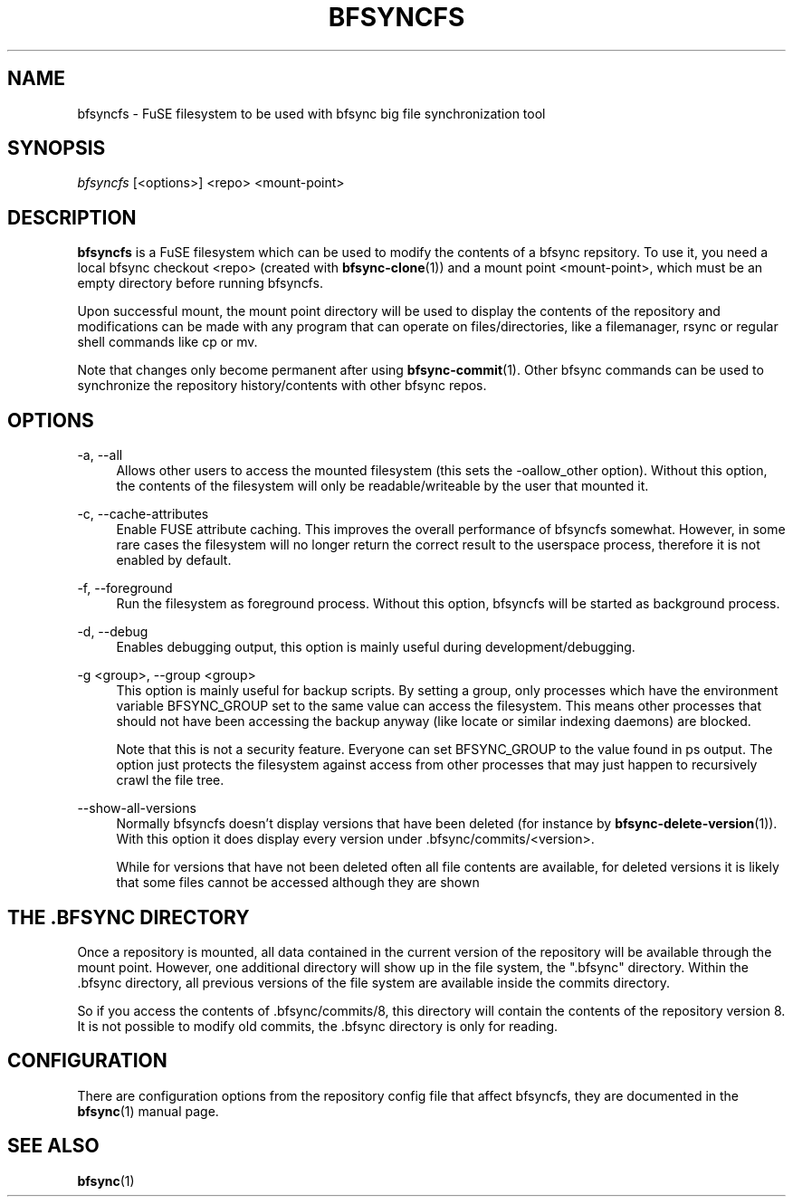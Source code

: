 '\" t
.\"     Title: bfsyncfs
.\"    Author: [FIXME: author] [see http://docbook.sf.net/el/author]
.\" Generator: DocBook XSL Stylesheets v1.79.1 <http://docbook.sf.net/>
.\"      Date: 06/28/2018
.\"    Manual: \ \&
.\"    Source: \ \&
.\"  Language: English
.\"
.TH "BFSYNCFS" "1" "06/28/2018" "\ \&" "\ \&"
.\" -----------------------------------------------------------------
.\" * Define some portability stuff
.\" -----------------------------------------------------------------
.\" ~~~~~~~~~~~~~~~~~~~~~~~~~~~~~~~~~~~~~~~~~~~~~~~~~~~~~~~~~~~~~~~~~
.\" http://bugs.debian.org/507673
.\" http://lists.gnu.org/archive/html/groff/2009-02/msg00013.html
.\" ~~~~~~~~~~~~~~~~~~~~~~~~~~~~~~~~~~~~~~~~~~~~~~~~~~~~~~~~~~~~~~~~~
.ie \n(.g .ds Aq \(aq
.el       .ds Aq '
.\" -----------------------------------------------------------------
.\" * set default formatting
.\" -----------------------------------------------------------------
.\" disable hyphenation
.nh
.\" disable justification (adjust text to left margin only)
.ad l
.\" -----------------------------------------------------------------
.\" * MAIN CONTENT STARTS HERE *
.\" -----------------------------------------------------------------
.SH "NAME"
bfsyncfs \- FuSE filesystem to be used with bfsync big file synchronization tool
.SH "SYNOPSIS"
.sp
.nf
\fIbfsyncfs\fR [<options>] <repo> <mount\-point>
.fi
.SH "DESCRIPTION"
.sp
\fBbfsyncfs\fR is a FuSE filesystem which can be used to modify the contents of a bfsync repsitory\&. To use it, you need a local bfsync checkout <repo> (created with \fBbfsync-clone\fR(1)) and a mount point <mount\-point>, which must be an empty directory before running bfsyncfs\&.
.sp
Upon successful mount, the mount point directory will be used to display the contents of the repository and modifications can be made with any program that can operate on files/directories, like a filemanager, rsync or regular shell commands like cp or mv\&.
.sp
Note that changes only become permanent after using \fBbfsync-commit\fR(1)\&. Other bfsync commands can be used to synchronize the repository history/contents with other bfsync repos\&.
.SH "OPTIONS"
.PP
\-a, \-\-all
.RS 4
Allows other users to access the mounted filesystem (this sets the
\-oallow_other
option)\&. Without this option, the contents of the filesystem will only be readable/writeable by the user that mounted it\&.
.RE
.PP
\-c, \-\-cache\-attributes
.RS 4
Enable FUSE attribute caching\&. This improves the overall performance of bfsyncfs somewhat\&. However, in some rare cases the filesystem will no longer return the correct result to the userspace process, therefore it is not enabled by default\&.
.RE
.PP
\-f, \-\-foreground
.RS 4
Run the filesystem as foreground process\&. Without this option,
bfsyncfs
will be started as background process\&.
.RE
.PP
\-d, \-\-debug
.RS 4
Enables debugging output, this option is mainly useful during development/debugging\&.
.RE
.PP
\-g <group>, \-\-group <group>
.RS 4
This option is mainly useful for backup scripts\&. By setting a group, only processes which have the environment variable
BFSYNC_GROUP
set to the same value can access the filesystem\&. This means other processes that should not have been accessing the backup anyway (like locate or similar indexing daemons) are blocked\&.
.sp
Note that this is not a security feature\&. Everyone can set
BFSYNC_GROUP
to the value found in ps output\&. The option just protects the filesystem against access from other processes that may just happen to recursively crawl the file tree\&.
.RE
.PP
\-\-show\-all\-versions
.RS 4
Normally
bfsyncfs
doesn\(cqt display versions that have been deleted (for instance by
\fBbfsync-delete-version\fR(1))\&. With this option it does display every version under
\&.bfsync/commits/<version>\&.
.sp
While for versions that have not been deleted often all file contents are available, for deleted versions it is likely that some files cannot be accessed although they are shown
.RE
.SH "THE \&.BFSYNC DIRECTORY"
.sp
Once a repository is mounted, all data contained in the current version of the repository will be available through the mount point\&. However, one additional directory will show up in the file system, the "\&.bfsync" directory\&. Within the \&.bfsync directory, all previous versions of the file system are available inside the commits directory\&.
.sp
So if you access the contents of \&.bfsync/commits/8, this directory will contain the contents of the repository version 8\&. It is not possible to modify old commits, the \&.bfsync directory is only for reading\&.
.SH "CONFIGURATION"
.sp
There are configuration options from the repository config file that affect bfsyncfs, they are documented in the \fBbfsync\fR(1) manual page\&.
.SH "SEE ALSO"
.sp
\fBbfsync\fR(1)

